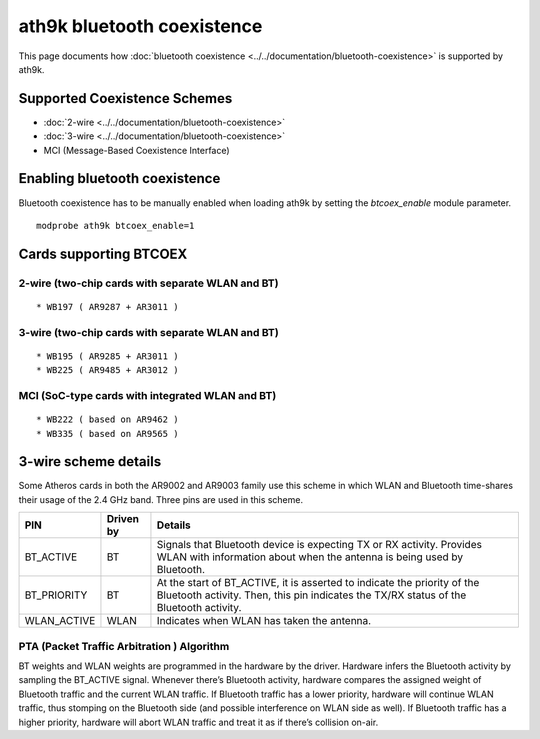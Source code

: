 ath9k bluetooth coexistence
===========================

This page documents how :doc:`bluetooth coexistence
<../../documentation/bluetooth-coexistence>` is supported by ath9k.

Supported Coexistence Schemes
-----------------------------

- :doc:`2-wire <../../documentation/bluetooth-coexistence>`
- :doc:`3-wire <../../documentation/bluetooth-coexistence>`
- MCI (Message-Based Coexistence Interface)

Enabling bluetooth coexistence
------------------------------

Bluetooth coexistence has to be manually enabled when loading ath9k by
setting the *btcoex_enable* module parameter.

::

   modprobe ath9k btcoex_enable=1

Cards supporting BTCOEX
-----------------------

2-wire (two-chip cards with separate WLAN and BT)
~~~~~~~~~~~~~~~~~~~~~~~~~~~~~~~~~~~~~~~~~~~~~~~~~

::

     * WB197 ( AR9287 + AR3011 ) 

3-wire (two-chip cards with separate WLAN and BT)
~~~~~~~~~~~~~~~~~~~~~~~~~~~~~~~~~~~~~~~~~~~~~~~~~

::

     * WB195 ( AR9285 + AR3011 ) 
     * WB225 ( AR9485 + AR3012 ) 

MCI (SoC-type cards with integrated WLAN and BT)
~~~~~~~~~~~~~~~~~~~~~~~~~~~~~~~~~~~~~~~~~~~~~~~~

::

     * WB222 ( based on AR9462 ) 
     * WB335 ( based on AR9565 ) 

3-wire scheme details
---------------------

Some Atheros cards in both the AR9002 and AR9003 family use this scheme
in which WLAN and Bluetooth time-shares their usage of the 2.4 GHz band.
Three pins are used in this scheme.

.. list-table::
   :header-rows: 1

   - 

      - PIN
      - Driven by
      - Details
   - 

      - BT_ACTIVE
      - BT
      - Signals that Bluetooth device is expecting TX or RX activity. Provides WLAN with information about when the antenna is being used by Bluetooth.
   - 

      - BT_PRIORITY
      - BT
      - At the start of BT_ACTIVE, it is asserted to indicate the priority of the Bluetooth activity. Then, this pin indicates the TX/RX status of the Bluetooth activity.
   - 

      - WLAN_ACTIVE
      - WLAN
      - Indicates when WLAN has taken the antenna.

PTA (Packet Traffic Arbitration ) Algorithm
~~~~~~~~~~~~~~~~~~~~~~~~~~~~~~~~~~~~~~~~~~~

BT weights and WLAN weights are programmed in the hardware by the
driver. Hardware infers the Bluetooth activity by sampling the BT_ACTIVE
signal. Whenever there’s Bluetooth activity, hardware compares the
assigned weight of Bluetooth traffic and the current WLAN traffic. If
Bluetooth traffic has a lower priority, hardware will continue WLAN
traffic, thus stomping on the Bluetooth side (and possible interference
on WLAN side as well). If Bluetooth traffic has a higher priority,
hardware will abort WLAN traffic and treat it as if there’s collision
on-air.
